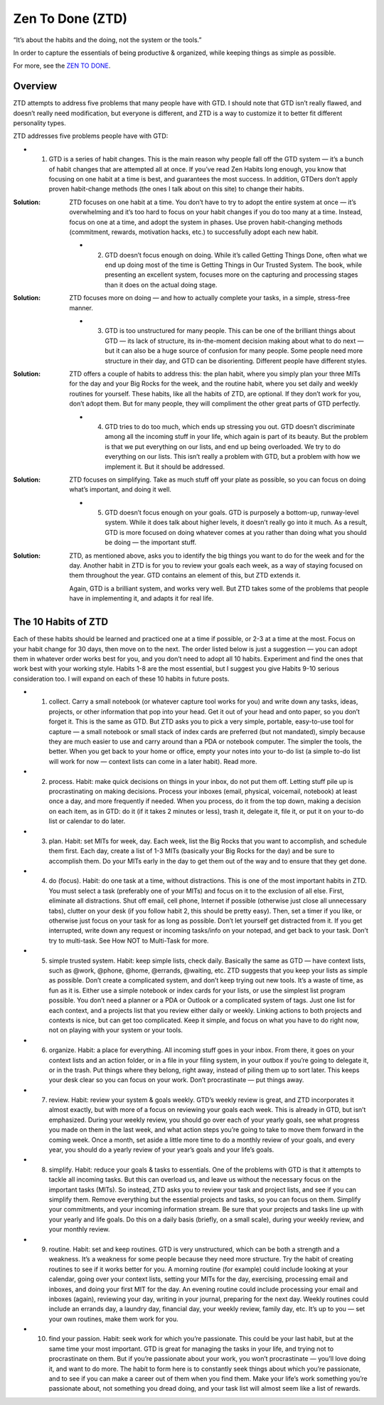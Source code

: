 Zen To Done (ZTD)
=================

“It’s about the habits and the doing, not the system or the tools.”

In order to capture the essentials of being productive & organized, while keeping things as simple as possible.

For more, see the `ZEN TO DONE`_.

Overview
--------

ZTD attempts to address five problems that many people have with GTD. I should note that GTD isn’t really flawed, and doesn’t really need modification, but everyone is different, and ZTD is a way to customize it to better fit different personality types.

ZTD addresses five problems people have with GTD:

* 1. GTD is a series of habit changes. This is the main reason why people fall off the GTD system — it’s a bunch of habit changes that are attempted all at once. If you’ve read Zen Habits long enough, you know that focusing on one habit at a time is best, and guarantees the most success. In addition, GTDers don’t apply proven habit-change methods (the ones I talk about on this site) to change their habits.

:Solution: ZTD focuses on one habit at a time. You don’t have to try to adopt the entire system at once — it’s overwhelming and it’s too hard to focus on your habit changes if you do too many at a time. Instead, focus on one at a time, and adopt the system in phases. Use proven habit-changing methods (commitment, rewards, motivation hacks, etc.) to successfully adopt each new habit.

    * 2. GTD doesn’t focus enough on doing. While it’s called Getting Things Done, often what we end up doing most of the time is Getting Things in Our Trusted System. The book, while presenting an excellent system, focuses more on the capturing and processing stages than it does on the actual doing stage.

:Solution: ZTD focuses more on doing — and how to actually complete your tasks, in a simple, stress-free manner.

    * 3. GTD is too unstructured for many people. This can be one of the brilliant things about GTD — its lack of structure, its in-the-moment decision making about what to do next — but it can also be a huge source of confusion for many people. Some people need more structure in their day, and GTD can be disorienting. Different people have different styles.

:Solution: ZTD offers a couple of habits to address this: the plan habit, where you simply plan your three MITs for the day and your Big Rocks for the week, and the routine habit, where you set daily and weekly routines for yourself. These habits, like all the habits of ZTD, are optional. If they don’t work for you, don’t adopt them. But for many people, they will compliment the other great parts of GTD perfectly.

    * 4. GTD tries to do too much, which ends up stressing you out. GTD doesn’t discriminate among all the incoming stuff in your life, which again is part of its beauty. But the problem is that we put everything on our lists, and end up being overloaded. We try to do everything on our lists. This isn’t really a problem with GTD, but a problem with how we implement it. But it should be addressed.

:Solution: ZTD focuses on simplifying. Take as much stuff off your plate as possible, so you can focus on doing what’s important, and doing it well.

    * 5. GTD doesn’t focus enough on your goals. GTD is purposely a bottom-up, runway-level system. While it does talk about higher levels, it doesn’t really go into it much. As a result, GTD is more focused on doing whatever comes at you rather than doing what you should be doing — the important stuff.

:Solution: ZTD, as mentioned above, asks you to identify the big things you want to do for the week and for the day. Another habit in ZTD is for you to review your goals each week, as a way of staying focused on them throughout the year. GTD contains an element of this, but ZTD extends it.

    Again, GTD is a brilliant system, and works very well. But ZTD takes some of the problems that people have in implementing it, and adapts it for real life.

The 10 Habits of ZTD
--------------------

Each of these habits should be learned and practiced one at a time if possible, or 2-3 at a time at the most. Focus on your habit change for 30 days, then move on to the next. The order listed below is just a suggestion — you can adopt them in whatever order works best for you, and you don’t need to adopt all 10 habits. Experiment and find the ones that work best with your working style. Habits 1-8 are the most essential, but I suggest you give Habits 9-10 serious consideration too. I will expand on each of these 10 habits in future posts.

* 1. collect. Carry a small notebook (or whatever capture tool works for you) and write down any tasks, ideas, projects, or other information that pop into your head. Get it out of your head and onto paper, so you don’t forget it. This is the same as GTD. But ZTD asks you to pick a very simple, portable, easy-to-use tool for capture — a small notebook or small stack of index cards are preferred (but not mandated), simply because they are much easier to use and carry around than a PDA or notebook computer. The simpler the tools, the better. When you get back to your home or office, empty your notes into your to-do list (a simple to-do list will work for now — context lists can come in a later habit). Read more.


* 2. process. Habit: make quick decisions on things in your inbox, do not put them off. Letting stuff pile up is procrastinating on making decisions. Process your inboxes (email, physical, voicemail, notebook) at least once a day, and more frequently if needed. When you process, do it from the top down, making a decision on each item, as in GTD: do it (if it takes 2 minutes or less), trash it, delegate it, file it, or put it on your to-do list or calendar to do later.


* 3. plan. Habit: set MITs for week, day. Each week, list the Big Rocks that you want to accomplish, and schedule them first. Each day, create a list of 1-3 MITs (basically your Big Rocks for the day) and be sure to accomplish them. Do your MITs early in the day to get them out of the way and to ensure that they get done.


* 4. do (focus). Habit: do one task at a time, without distractions. This is one of the most important habits in ZTD. You must select a task (preferably one of your MITs) and focus on it to the exclusion of all else. First, eliminate all distractions. Shut off email, cell phone, Internet if possible (otherwise just close all unnecessary tabs), clutter on your desk (if you follow habit 2, this should be pretty easy). Then, set a timer if you like, or otherwise just focus on your task for as long as possible. Don’t let yourself get distracted from it. If you get interrupted, write down any request or incoming tasks/info on your notepad, and get back to your task. Don’t try to multi-task. See How NOT to Multi-Task for more.


* 5. simple trusted system. Habit: keep simple lists, check daily. Basically the same as GTD — have context lists, such as @work, @phone, @home, @errands, @waiting, etc. ZTD suggests that you keep your lists as simple as possible. Don’t create a complicated system, and don’t keep trying out new tools. It’s a waste of time, as fun as it is. Either use a simple notebook or index cards for your lists, or use the simplest list program possible. You don’t need a planner or a PDA or Outlook or a complicated system of tags. Just one list for each context, and a projects list that you review either daily or weekly. Linking actions to both projects and contexts is nice, but can get too complicated. Keep it simple, and focus on what you have to do right now, not on playing with your system or your tools.


* 6. organize. Habit: a place for everything. All incoming stuff goes in your inbox. From there, it goes on your context lists and an action folder, or in a file in your filing system, in your outbox if you’re going to delegate it, or in the trash. Put things where they belong, right away, instead of piling them up to sort later. This keeps your desk clear so you can focus on your work. Don’t procrastinate — put things away.


* 7. review. Habit: review your system & goals weekly. GTD’s weekly review is great, and ZTD incorporates it almost exactly, but with more of a focus on reviewing your goals each week. This is already in GTD, but isn’t emphasized. During your weekly review, you should go over each of your yearly goals, see what progress you made on them in the last week, and what action steps you’re going to take to move them forward in the coming week. Once a month, set aside a little more time to do a monthly review of your goals, and every year, you should do a yearly review of your year’s goals and your life’s goals.


* 8. simplify. Habit: reduce your goals & tasks to essentials. One of the problems with GTD is that it attempts to tackle all incoming tasks. But this can overload us, and leave us without the necessary focus on the important tasks (MITs). So instead, ZTD asks you to review your task and project lists, and see if you can simplify them. Remove everything but the essential projects and tasks, so you can focus on them. Simplify your commitments, and your incoming information stream. Be sure that your projects and tasks line up with your yearly and life goals. Do this on a daily basis (briefly, on a small scale), during your weekly review, and your monthly review.


* 9. routine. Habit: set and keep routines. GTD is very unstructured, which can be both a strength and a weakness. It’s a weakness for some people because they need more structure. Try the habit of creating routines to see if it works better for you. A morning routine (for example) could include looking at your calendar, going over your context lists, setting your MITs for the day, exercising, processing email and inboxes, and doing your first MIT for the day. An evening routine could include processing your email and inboxes (again), reviewing your day, writing in your journal, preparing for the next day. Weekly routines could include an errands day, a laundry day, financial day, your weekly review, family day, etc. It’s up to you — set your own routines, make them work for you.


* 10. find your passion. Habit: seek work for which you’re passionate. This could be your last habit, but at the same time your most important. GTD is great for managing the tasks in your life, and trying not to procrastinate on them. But if you’re passionate about your work, you won’t procrastinate — you’ll love doing it, and want to do more. The habit to form here is to constantly seek things about which you’re passionate, and to see if you can make a career out of them when you find them. Make your life’s work something you’re passionate about, not something you dread doing, and your task list will almost seem like a list of rewards.

.. _ZEN TO DONE : http://zenhabits.net/zen-to-done-ztd-the-ultimate-simple-productivity-system/